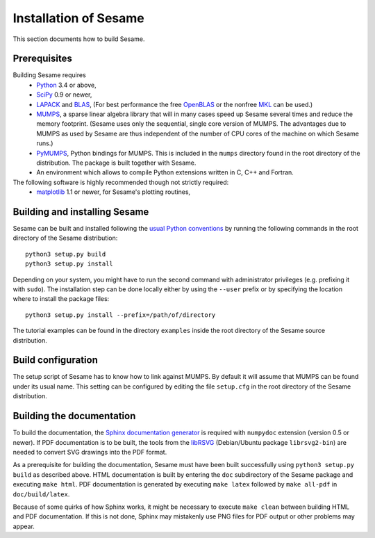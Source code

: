 ======================
Installation of Sesame
======================

This section documents how to build Sesame. 

Prerequisites
=============

Building Sesame requires
 * `Python <http://python.org>`_ 3.4 or above,
 * `SciPy <http://scipy.org>`_ 0.9 or newer,
 * `LAPACK <http://netlib.org/lapack/>`_ and `BLAS <http://netlib.org/blas/>`_,
   (For best performance the free `OpenBLAS
   <http://xianyi.github.com/OpenBLAS/>`_ or the nonfree `MKL
   <http://software.intel.com/en-us/intel-mkl>`_ can be used.)
 * `MUMPS <http://graal.ens-lyon.fr/MUMPS/>`_, a sparse linear algebra library
   that will in many cases speed up Sesame several times and reduce the memory
   footprint.  (Sesame uses only the sequential, single core version
   of MUMPS.  The advantages due to MUMPS as used by Sesame are thus independent
   of the number of CPU cores of the machine on which Sesame runs.)
 * `PyMUMPS <https://pypi.python.org/pypi/PyMUMPS>`_, Python bindings for MUMPS.
   This is included in the ``mumps`` directory found in the root directory of
   the distribution. The package is built together with Sesame.
 * An environment which allows to compile Python extensions written in C,
   C++ and Fortran.

The following software is highly recommended though not strictly required:
 * `matplotlib <http://matplotlib.sourceforge.net/>`_ 1.1 or newer, for Sesame's
   plotting routines,


Building and installing Sesame
==============================

Sesame can be built and installed following the `usual Python conventions
<http://docs.python.org/install/index.html>`_ by running the following commands
in the root directory of the Sesame distribution::

    python3 setup.py build
    python3 setup.py install

Depending on your system, you might have to run the second command with
administrator privileges (e.g. prefixing it with ``sudo``). The installation
step can be done locally either by using the ``--user`` prefix or by specifying
the location where to install the package files::

    python3 setup.py install --prefix=/path/of/directory

The tutorial examples can be found in the directory ``examples`` inside the root
directory of the Sesame source distribution.


Build configuration
===================

The setup script of Sesame has to know how to link against MUMPS.  By default it
will assume that MUMPS can be found under its usual name.  
This setting can be configured by editing the file ``setup.cfg`` in the
root directory of the Sesame distribution. 

Building the documentation
==========================

To build the documentation, the `Sphinx documentation generator
<http://sphinx.pocoo.org/>`_ is required with ``numpydoc`` extension
(version 0.5 or newer).  If PDF documentation is to be built, the tools
from the `libRSVG <http://live.gnome.org/LibRsvg>`_ (Debian/Ubuntu package
``librsvg2-bin``) are needed to convert SVG drawings into the PDF format.

As a prerequisite for building the documentation, Sesame must have been built
successfully using ``python3 setup.py build`` as described above. 
HTML documentation is built by
entering the ``doc`` subdirectory of the Sesame package and executing ``make
html``. PDF documentation is generated by executing ``make latex`` followed
by ``make all-pdf`` in ``doc/build/latex``.

Because of some quirks of how Sphinx works, it might be necessary to execute
``make clean`` between building HTML and PDF documentation.  If this is not
done, Sphinx may mistakenly use PNG files for PDF output or other problems may
appear.
